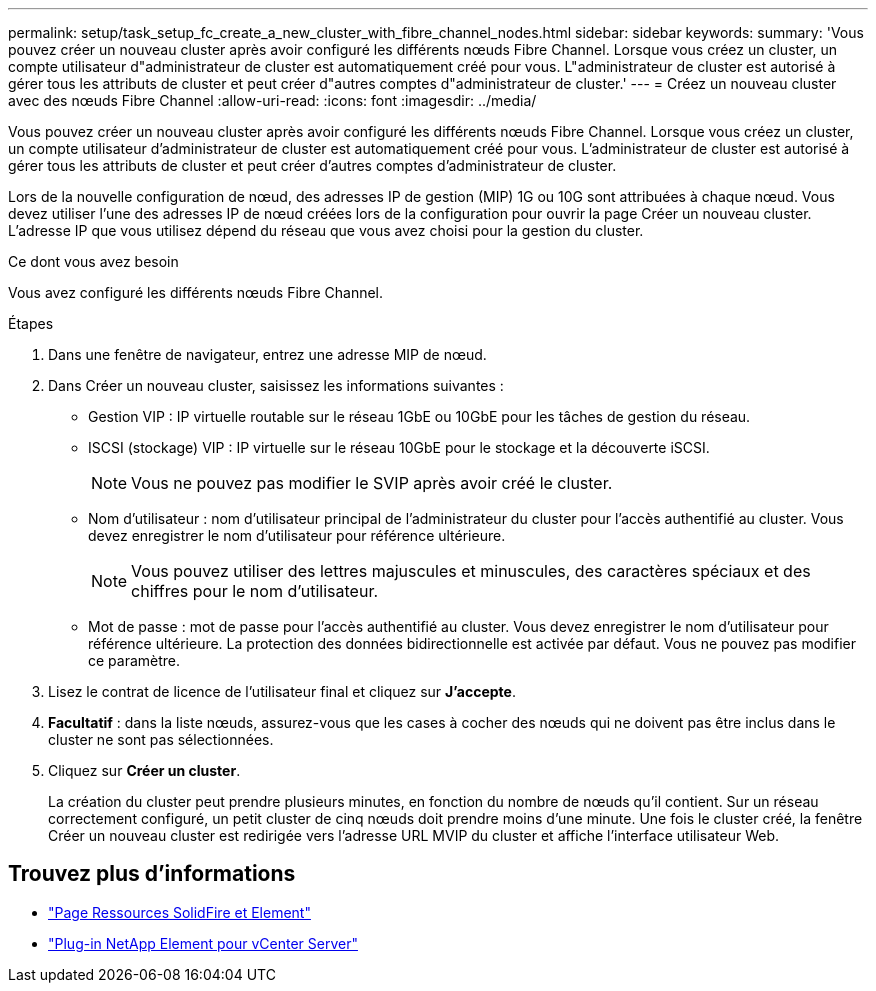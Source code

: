 ---
permalink: setup/task_setup_fc_create_a_new_cluster_with_fibre_channel_nodes.html 
sidebar: sidebar 
keywords:  
summary: 'Vous pouvez créer un nouveau cluster après avoir configuré les différents nœuds Fibre Channel. Lorsque vous créez un cluster, un compte utilisateur d"administrateur de cluster est automatiquement créé pour vous. L"administrateur de cluster est autorisé à gérer tous les attributs de cluster et peut créer d"autres comptes d"administrateur de cluster.' 
---
= Créez un nouveau cluster avec des nœuds Fibre Channel
:allow-uri-read: 
:icons: font
:imagesdir: ../media/


[role="lead"]
Vous pouvez créer un nouveau cluster après avoir configuré les différents nœuds Fibre Channel. Lorsque vous créez un cluster, un compte utilisateur d'administrateur de cluster est automatiquement créé pour vous. L'administrateur de cluster est autorisé à gérer tous les attributs de cluster et peut créer d'autres comptes d'administrateur de cluster.

Lors de la nouvelle configuration de nœud, des adresses IP de gestion (MIP) 1G ou 10G sont attribuées à chaque nœud. Vous devez utiliser l'une des adresses IP de nœud créées lors de la configuration pour ouvrir la page Créer un nouveau cluster. L'adresse IP que vous utilisez dépend du réseau que vous avez choisi pour la gestion du cluster.

.Ce dont vous avez besoin
Vous avez configuré les différents nœuds Fibre Channel.

.Étapes
. Dans une fenêtre de navigateur, entrez une adresse MIP de nœud.
. Dans Créer un nouveau cluster, saisissez les informations suivantes :
+
** Gestion VIP : IP virtuelle routable sur le réseau 1GbE ou 10GbE pour les tâches de gestion du réseau.
** ISCSI (stockage) VIP : IP virtuelle sur le réseau 10GbE pour le stockage et la découverte iSCSI.
+

NOTE: Vous ne pouvez pas modifier le SVIP après avoir créé le cluster.

** Nom d'utilisateur : nom d'utilisateur principal de l'administrateur du cluster pour l'accès authentifié au cluster. Vous devez enregistrer le nom d'utilisateur pour référence ultérieure.
+

NOTE: Vous pouvez utiliser des lettres majuscules et minuscules, des caractères spéciaux et des chiffres pour le nom d'utilisateur.

** Mot de passe : mot de passe pour l'accès authentifié au cluster. Vous devez enregistrer le nom d'utilisateur pour référence ultérieure. La protection des données bidirectionnelle est activée par défaut. Vous ne pouvez pas modifier ce paramètre.


. Lisez le contrat de licence de l'utilisateur final et cliquez sur *J'accepte*.
. *Facultatif* : dans la liste nœuds, assurez-vous que les cases à cocher des nœuds qui ne doivent pas être inclus dans le cluster ne sont pas sélectionnées.
. Cliquez sur *Créer un cluster*.
+
La création du cluster peut prendre plusieurs minutes, en fonction du nombre de nœuds qu'il contient. Sur un réseau correctement configuré, un petit cluster de cinq nœuds doit prendre moins d'une minute. Une fois le cluster créé, la fenêtre Créer un nouveau cluster est redirigée vers l'adresse URL MVIP du cluster et affiche l'interface utilisateur Web.





== Trouvez plus d'informations

* https://www.netapp.com/data-storage/solidfire/documentation["Page Ressources SolidFire et Element"^]
* https://docs.netapp.com/us-en/vcp/index.html["Plug-in NetApp Element pour vCenter Server"^]

